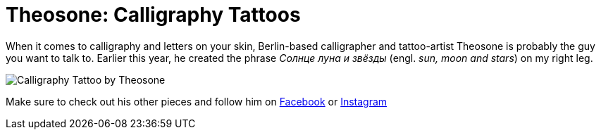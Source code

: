 = Theosone: Calligraphy Tattoos
:published_at: 2016-04-08
:hp-tags: russian, tattoo
:hp-alt-title: theosone calligraphy tattoos
:hp-image: covers/calligraphy-tattoo-leg.jpg

When it comes to calligraphy and letters on your skin, Berlin-based calligrapher and tattoo-artist Theosone is probably the guy you want to talk to. Earlier this year, he created the phrase _Солнце луна и звёзды_ (engl. _sun, moon and stars_) on my right leg. 

image::calligraphy-tattoo.jpg[Calligraphy Tattoo by Theosone]

Make sure to check out his other pieces and follow him on link:https://www.facebook.com/artoftheosone[Facebook] or link:https://www.instagram.com/theosone/[Instagram] 